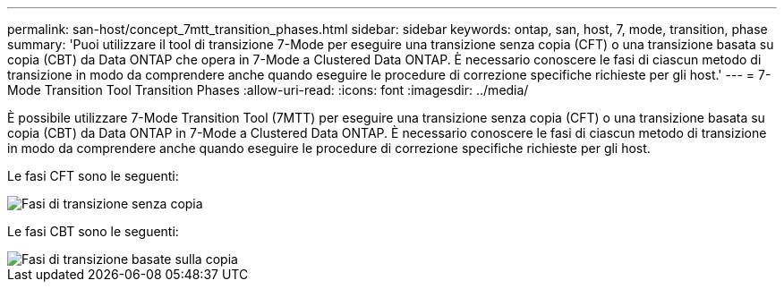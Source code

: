 ---
permalink: san-host/concept_7mtt_transition_phases.html 
sidebar: sidebar 
keywords: ontap, san, host, 7, mode, transition, phase 
summary: 'Puoi utilizzare il tool di transizione 7-Mode per eseguire una transizione senza copia (CFT) o una transizione basata su copia (CBT) da Data ONTAP che opera in 7-Mode a Clustered Data ONTAP. È necessario conoscere le fasi di ciascun metodo di transizione in modo da comprendere anche quando eseguire le procedure di correzione specifiche richieste per gli host.' 
---
= 7-Mode Transition Tool Transition Phases
:allow-uri-read: 
:icons: font
:imagesdir: ../media/


[role="lead"]
È possibile utilizzare 7-Mode Transition Tool (7MTT) per eseguire una transizione senza copia (CFT) o una transizione basata su copia (CBT) da Data ONTAP in 7-Mode a Clustered Data ONTAP. È necessario conoscere le fasi di ciascun metodo di transizione in modo da comprendere anche quando eseguire le procedure di correzione specifiche richieste per gli host.

Le fasi CFT sono le seguenti:

image::../media/delete_me_cft_phases.gif[Fasi di transizione senza copia]

Le fasi CBT sono le seguenti:

image::../media/delete_me_transition_operational_flow.gif[Fasi di transizione basate sulla copia]
